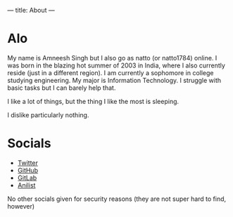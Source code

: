 ---
title: About
---

* Alo
My name is Amneesh Singh but I also go as natto (or natto1784) online. I was born in the blazing hot summer of 2003 in India, where I also currently reside (just in a different region). I am currently a sophomore in college studying engineering. My major is Information Technology. I struggle with basic tasks but I can barely help that.

I like a lot of things, but the thing I like the most is sleeping.

I dislike particularly nothing.

* Socials
- [[https://twitter.com/natto1784][Twitter]]
- [[https://github.com/natto1784][GitHub]]
- [[https://gitlab.com/natto1784][GitLab]]
- [[https://anilist.co/user/natto17][Anilist]]

No other socials given for security reasons (they are not super hard to find, however)
